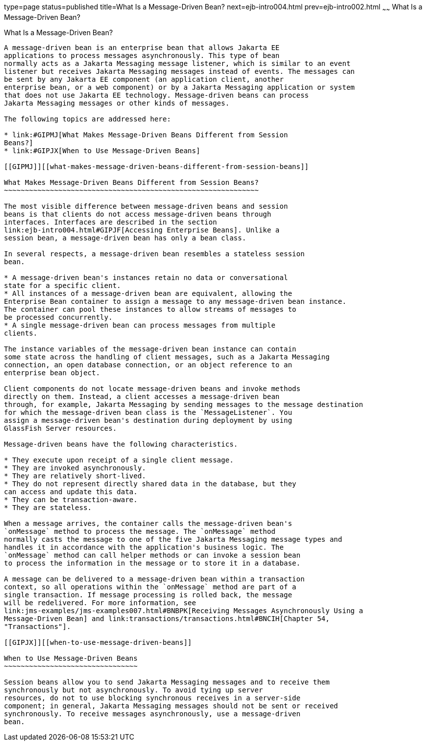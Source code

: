 type=page
status=published
title=What Is a Message-Driven Bean?
next=ejb-intro004.html
prev=ejb-intro002.html
~~~~~~
What Is a Message-Driven Bean?
==============================

[[GIPKO]][[what-is-a-message-driven-bean]]

What Is a Message-Driven Bean?
------------------------------

A message-driven bean is an enterprise bean that allows Jakarta EE
applications to process messages asynchronously. This type of bean
normally acts as a Jakarta Messaging message listener, which is similar to an event
listener but receives Jakarta Messaging messages instead of events. The messages can
be sent by any Jakarta EE component (an application client, another
enterprise bean, or a web component) or by a Jakarta Messaging application or system
that does not use Jakarta EE technology. Message-driven beans can process
Jakarta Messaging messages or other kinds of messages.

The following topics are addressed here:

* link:#GIPMJ[What Makes Message-Driven Beans Different from Session
Beans?]
* link:#GIPJX[When to Use Message-Driven Beans]

[[GIPMJ]][[what-makes-message-driven-beans-different-from-session-beans]]

What Makes Message-Driven Beans Different from Session Beans?
~~~~~~~~~~~~~~~~~~~~~~~~~~~~~~~~~~~~~~~~~~~~~~~~~~~~~~~~~~~~~

The most visible difference between message-driven beans and session
beans is that clients do not access message-driven beans through
interfaces. Interfaces are described in the section
link:ejb-intro004.html#GIPJF[Accessing Enterprise Beans]. Unlike a
session bean, a message-driven bean has only a bean class.

In several respects, a message-driven bean resembles a stateless session
bean.

* A message-driven bean's instances retain no data or conversational
state for a specific client.
* All instances of a message-driven bean are equivalent, allowing the
Enterprise Bean container to assign a message to any message-driven bean instance.
The container can pool these instances to allow streams of messages to
be processed concurrently.
* A single message-driven bean can process messages from multiple
clients.

The instance variables of the message-driven bean instance can contain
some state across the handling of client messages, such as a Jakarta Messaging
connection, an open database connection, or an object reference to an
enterprise bean object.

Client components do not locate message-driven beans and invoke methods
directly on them. Instead, a client accesses a message-driven bean
through, for example, Jakarta Messaging by sending messages to the message destination
for which the message-driven bean class is the `MessageListener`. You
assign a message-driven bean's destination during deployment by using
GlassFish Server resources.

Message-driven beans have the following characteristics.

* They execute upon receipt of a single client message.
* They are invoked asynchronously.
* They are relatively short-lived.
* They do not represent directly shared data in the database, but they
can access and update this data.
* They can be transaction-aware.
* They are stateless.

When a message arrives, the container calls the message-driven bean's
`onMessage` method to process the message. The `onMessage` method
normally casts the message to one of the five Jakarta Messaging message types and
handles it in accordance with the application's business logic. The
`onMessage` method can call helper methods or can invoke a session bean
to process the information in the message or to store it in a database.

A message can be delivered to a message-driven bean within a transaction
context, so all operations within the `onMessage` method are part of a
single transaction. If message processing is rolled back, the message
will be redelivered. For more information, see
link:jms-examples/jms-examples007.html#BNBPK[Receiving Messages Asynchronously Using a
Message-Driven Bean] and link:transactions/transactions.html#BNCIH[Chapter 54,
"Transactions"].

[[GIPJX]][[when-to-use-message-driven-beans]]

When to Use Message-Driven Beans
~~~~~~~~~~~~~~~~~~~~~~~~~~~~~~~~

Session beans allow you to send Jakarta Messaging messages and to receive them
synchronously but not asynchronously. To avoid tying up server
resources, do not to use blocking synchronous receives in a server-side
component; in general, Jakarta Messaging messages should not be sent or received
synchronously. To receive messages asynchronously, use a message-driven
bean.
